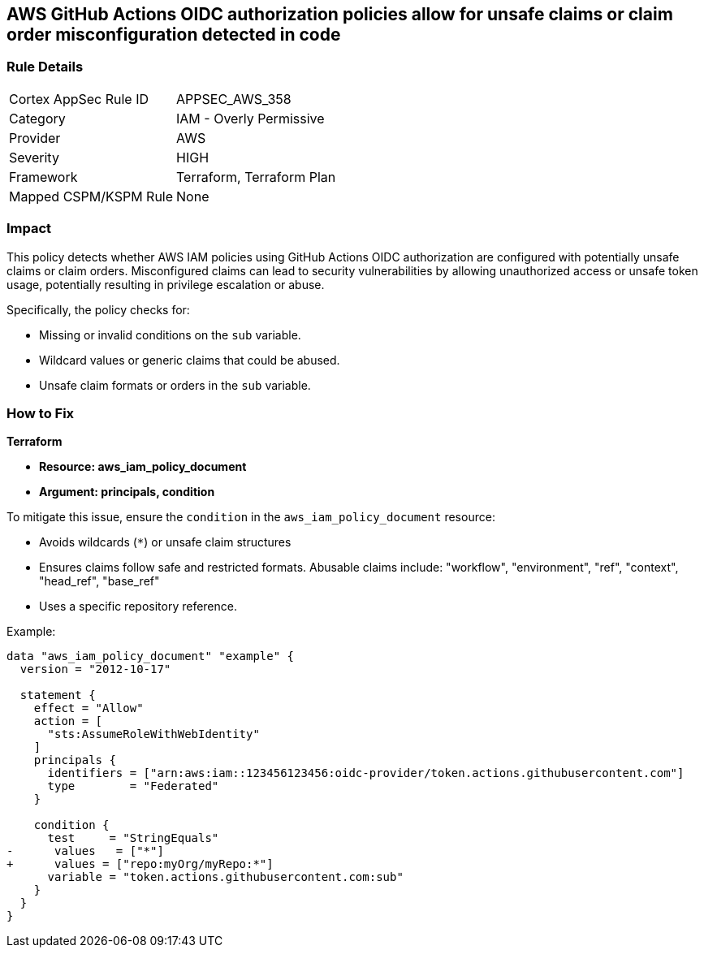== AWS GitHub Actions OIDC authorization policies allow for unsafe claims or claim order misconfiguration detected in code


=== Rule Details

[cols="1,2"]
|===
|Cortex AppSec Rule ID |APPSEC_AWS_358
|Category |IAM - Overly Permissive
|Provider |AWS
|Severity |HIGH
|Framework |Terraform, Terraform Plan
|Mapped CSPM/KSPM Rule |None
|===


=== Impact
This policy detects whether AWS IAM policies using GitHub Actions OIDC authorization are configured with potentially unsafe claims or claim orders. Misconfigured claims can lead to security vulnerabilities by allowing unauthorized access or unsafe token usage, potentially resulting in privilege escalation or abuse.

Specifically, the policy checks for:

* Missing or invalid conditions on the `sub` variable.
* Wildcard values or generic claims that could be abused.
* Unsafe claim formats or orders in the `sub` variable.


=== How to Fix


*Terraform* 


* *Resource: aws_iam_policy_document*
* *Argument: principals, condition* 

To mitigate this issue, ensure the `condition` in the `aws_iam_policy_document` resource:

- Avoids wildcards (`*`) or unsafe claim structures
- Ensures claims follow safe and restricted formats. Abusable claims include: "workflow", "environment", "ref", "context", "head_ref", "base_ref"
- Uses a specific repository reference.

Example:

[source,go]
----
data "aws_iam_policy_document" "example" {
  version = "2012-10-17"

  statement {
    effect = "Allow"
    action = [
      "sts:AssumeRoleWithWebIdentity"
    ]
    principals {
      identifiers = ["arn:aws:iam::123456123456:oidc-provider/token.actions.githubusercontent.com"]
      type        = "Federated"
    }

    condition {
      test     = "StringEquals"
-      values   = ["*"]
+      values = ["repo:myOrg/myRepo:*"]
      variable = "token.actions.githubusercontent.com:sub"
    }
  }
}
----

